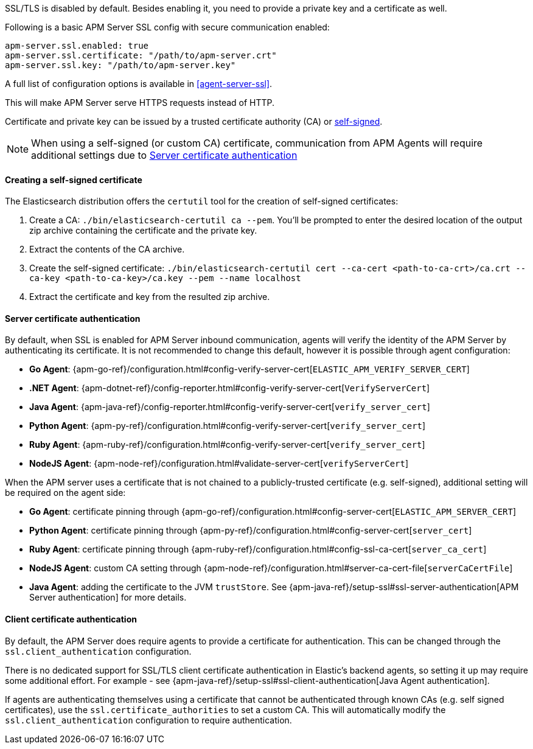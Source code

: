 SSL/TLS is disabled by default. Besides enabling it, you need to provide a private key and a certificate as well.

Following is a basic APM Server SSL config with secure communication enabled:

[source,yaml]
----
apm-server.ssl.enabled: true
apm-server.ssl.certificate: "/path/to/apm-server.crt"
apm-server.ssl.key: "/path/to/apm-server.key"
----

A full list of configuration options is available in <<agent-server-ssl>>.

This will make APM Server serve HTTPS requests instead of HTTP.

Certificate and private key can be issued by a trusted certificate authority (CA)
or <<self-signed-cert,self-signed>>.

NOTE: When using a self-signed (or custom CA) certificate, communication from APM Agents will require
additional settings due to <<ssl-server-authentication>>

[[self-signed-cert]]
==== Creating a self-signed certificate

The Elasticsearch distribution offers the `certutil` tool for the creation of self-signed certificates:

1. Create a CA: `./bin/elasticsearch-certutil ca --pem`. You'll be prompted to enter the desired
location of the output zip archive containing the certificate and the private key.
2. Extract the contents of the CA archive.
3. Create the self-signed certificate: `./bin/elasticsearch-certutil cert --ca-cert
<path-to-ca-crt>/ca.crt --ca-key <path-to-ca-key>/ca.key --pem --name localhost`
4. Extract the certificate and key from the resulted zip archive.

[[ssl-server-authentication]]
==== Server certificate authentication

By default, when SSL is enabled for APM Server inbound communication, agents will verify the identity
of the APM Server by authenticating its certificate. It is not recommended to change this default,
however it is possible through agent configuration:

* *Go Agent*: {apm-go-ref}/configuration.html#config-verify-server-cert[`ELASTIC_APM_VERIFY_SERVER_CERT`]
* *.NET Agent*: {apm-dotnet-ref}/config-reporter.html#config-verify-server-cert[`VerifyServerCert`]
* *Java Agent*: {apm-java-ref}/config-reporter.html#config-verify-server-cert[`verify_server_cert`]
* *Python Agent*: {apm-py-ref}/configuration.html#config-verify-server-cert[`verify_server_cert`]
* *Ruby Agent*: {apm-ruby-ref}/configuration.html#config-verify-server-cert[`verify_server_cert`]
* *NodeJS Agent*: {apm-node-ref}/configuration.html#validate-server-cert[`verifyServerCert`]

When the APM server uses a certificate that is not chained to a publicly-trusted certificate
(e.g. self-signed), additional setting will be required on the agent side:

* *Go Agent*: certificate pinning through {apm-go-ref}/configuration.html#config-server-cert[`ELASTIC_APM_SERVER_CERT`]
* *Python Agent*: certificate pinning through {apm-py-ref}/configuration.html#config-server-cert[`server_cert`]
* *Ruby Agent*: certificate pinning through {apm-ruby-ref}/configuration.html#config-ssl-ca-cert[`server_ca_cert`]
* *NodeJS Agent*: custom CA setting through {apm-node-ref}/configuration.html#server-ca-cert-file[`serverCaCertFile`]
* *Java Agent*: adding the certificate to the JVM `trustStore`.
See {apm-java-ref}/setup-ssl#ssl-server-authentication[APM Server authentication] for more details.

[[ssl-client-authentication]]
==== Client certificate authentication

By default, the APM Server does require agents to provide a certificate for authentication.
This can be changed through the `ssl.client_authentication` configuration.

There is no dedicated support for SSL/TLS client certificate authentication in Elastic's backend agents,
so setting it up may require some additional effort. For example - see
{apm-java-ref}/setup-ssl#ssl-client-authentication[Java Agent authentication].

If agents are authenticating themselves using a certificate that cannot be authenticated through known
CAs (e.g. self signed certificates), use the `ssl.certificate_authorities` to set a custom CA.
This will automatically modify the `ssl.client_authentication` configuration to require authentication.
